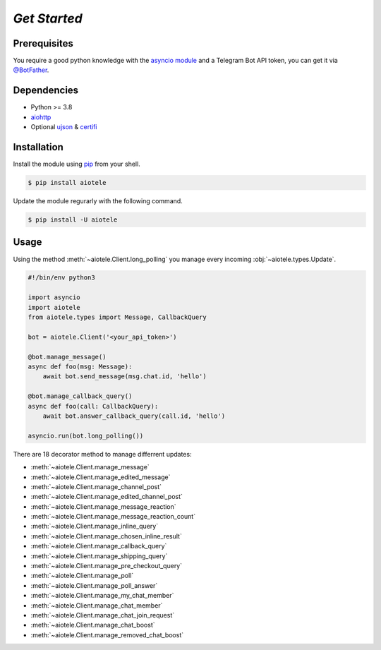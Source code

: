 =============
*Get Started*
=============

Prerequisites
-------------

You require a good python knowledge with the `asyncio module <https://docs.python.org/3/library/asyncio.html>`_
and a Telegram Bot API token, you can get it via `@BotFather <https://t.me/botfather>`_.

Dependencies
------------

* Python >= 3.8
* `aiohttp <https://github.com/aio-libs/aiohttp>`_
* Optional `ujson <https://github.com/ultrajson/ultrajson>`_ & `certifi <https://github.com/certifi/python-certifi>`_

Installation
------------

Install the module using `pip <https://pypi.org/project/aiotele/>`_ from your shell.

.. code-block:: bash

    $ pip install aiotele

Update the module regurarly with the following command.

.. code-block:: bash

    $ pip install -U aiotele

Usage
-----

Using the method :meth:`~aiotele.Client.long_polling` you manage every incoming :obj:`~aiotele.types.Update`.

.. code-block:: python3

    #!/bin/env python3

    import asyncio
    import aiotele
    from aiotele.types import Message, CallbackQuery

    bot = aiotele.Client('<your_api_token>')

    @bot.manage_message()
    async def foo(msg: Message):
        await bot.send_message(msg.chat.id, 'hello')

    @bot.manage_callback_query()
    async def foo(call: CallbackQuery):
        await bot.answer_callback_query(call.id, 'hello')

    asyncio.run(bot.long_polling())

There are 18 decorator method to manage differrent updates:

* :meth:`~aiotele.Client.manage_message`
* :meth:`~aiotele.Client.manage_edited_message`
* :meth:`~aiotele.Client.manage_channel_post`
* :meth:`~aiotele.Client.manage_edited_channel_post`
* :meth:`~aiotele.Client.manage_message_reaction`
* :meth:`~aiotele.Client.manage_message_reaction_count`
* :meth:`~aiotele.Client.manage_inline_query`
* :meth:`~aiotele.Client.manage_chosen_inline_result`
* :meth:`~aiotele.Client.manage_callback_query`
* :meth:`~aiotele.Client.manage_shipping_query`
* :meth:`~aiotele.Client.manage_pre_checkout_query`
* :meth:`~aiotele.Client.manage_poll`
* :meth:`~aiotele.Client.manage_poll_answer`
* :meth:`~aiotele.Client.manage_my_chat_member`
* :meth:`~aiotele.Client.manage_chat_member`
* :meth:`~aiotele.Client.manage_chat_join_request`
* :meth:`~aiotele.Client.manage_chat_boost`
* :meth:`~aiotele.Client.manage_removed_chat_boost`
